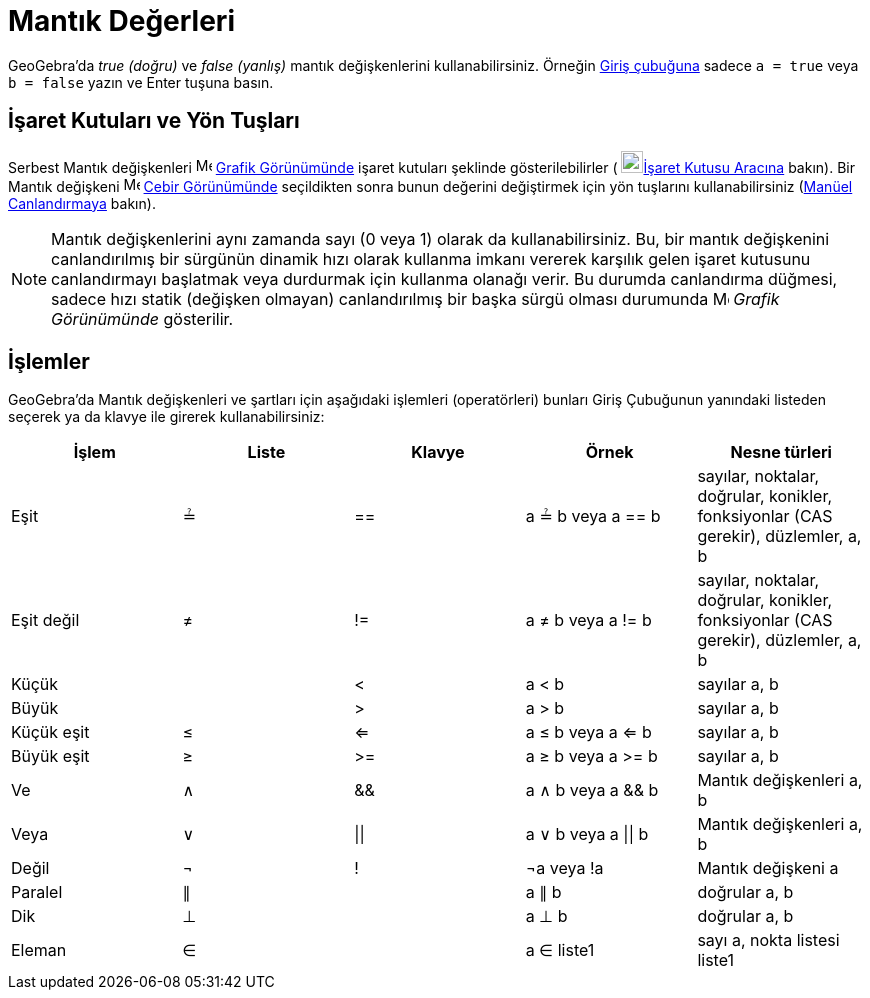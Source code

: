 = Mantık Değerleri
:page-en: Boolean_values
ifdef::env-github[:imagesdir: /tr/modules/ROOT/assets/images]

GeoGebra'da _true (doğru)_ ve _false (yanlış)_ mantık değişkenlerini kullanabilirsiniz. Örneğin
xref:/Giriş_çubuğu.adoc[Giriş çubuğuna] sadece `++a = true++` veya `++b = false++` yazın ve Enter tuşuna basın.

== İşaret Kutuları ve Yön Tuşları

Serbest Mantık değişkenleri image:16px-Menu_view_graphics.svg.png[Menu view graphics.svg,width=16,height=16]
xref:/Grafik_Görünümü.adoc[Grafik Görünümünde] işaret kutuları şeklinde gösterilebilirler (
image:22px-Mode_showcheckbox.svg.png[Mode showcheckbox.svg,width=22,height=22]xref:/tools/İşaret_Kutusu.adoc[İşaret
Kutusu Aracına] bakın). Bir Mantık değişkeni image:16px-Menu_view_algebra.svg.png[Menu view
algebra.svg,width=16,height=16] xref:/Cebir_Görünümü.adoc[Cebir Görünümünde] seçildikten sonra bunun değerini
değiştirmek için yön tuşlarını kullanabilirsiniz (xref:/Canlandırma.adoc[Manüel Canlandırmaya] bakın).

[NOTE]
====

Mantık değişkenlerini aynı zamanda sayı (0 veya 1) olarak da kullanabilirsiniz. Bu, bir mantık değişkenini
canlandırılmış bir sürgünün dinamik hızı olarak kullanma imkanı vererek karşılık gelen işaret kutusunu canlandırmayı
başlatmak veya durdurmak için kullanma olanağı verir. Bu durumda canlandırma düğmesi, sadece hızı statik (değişken
olmayan) canlandırılmış bir başka sürgü olması durumunda image:16px-Menu_view_graphics.svg.png[Menu view
graphics.svg,width=16,height=16] _Grafik Görünümünde_ gösterilir.

====

== İşlemler

GeoGebra'da Mantık değişkenleri ve şartları için aşağıdaki işlemleri (operatörleri) bunları Giriş Çubuğunun yanındaki
listeden seçerek ya da klavye ile girerek kullanabilirsiniz:

[cols=",,,,",options="header",]
|===
|İşlem |Liste |Klavye |Örnek |Nesne türleri
|Eşit |≟ |== |a ≟ b veya a == b |sayılar, noktalar, doğrular, konikler, fonksiyonlar (CAS gerekir), düzlemler, a, b

|Eşit değil |≠ |!= |a ≠ b veya a != b |sayılar, noktalar, doğrular, konikler, fonksiyonlar (CAS gerekir), düzlemler, a,
b

|Küçük | |< |a < b |sayılar a, b

|Büyük | |> |a > b |sayılar a, b

|Küçük eşit |≤ |<= |a ≤ b veya a <= b |sayılar a, b

|Büyük eşit |≥ |>= |a ≥ b veya a >= b |sayılar a, b

|Ve |∧ |&& |a ∧ b veya a && b |Mantık değişkenleri a, b

|Veya |∨ | \|\| |a ∨ b veya a \|\| b |Mantık değişkenleri a, b

|Değil |¬ |! |¬a veya !a |Mantık değişkeni a

|Paralel |∥ | |a ∥ b |doğrular a, b

|Dik |⊥ | |a ⊥ b |doğrular a, b

|Eleman |∈ | |a ∈ liste1 |sayı a, nokta listesi liste1
|===

